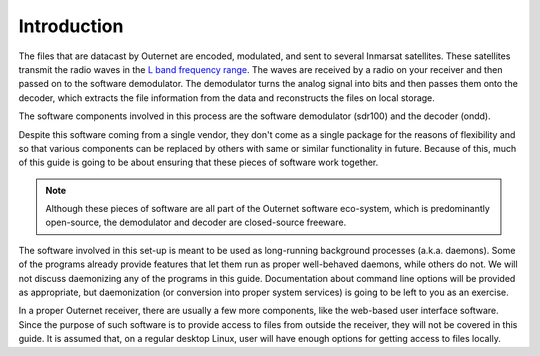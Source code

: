 Introduction
============

The files that are datacast by Outernet are encoded, modulated, and sent to
several Inmarsat satellites. These satellites transmit the radio waves in the
`L band frequency range <https://en.wikipedia.org/wiki/L_band>`_. The waves are
received by a radio on your receiver and then passed on to the software
demodulator. The demodulator turns the analog signal into bits and then passes
them onto the decoder, which extracts the file information from the data and
reconstructs the files on local storage.

The software components involved in this process are the software demodulator
(sdr100) and the decoder (ondd).

Despite this software coming from a single vendor, they don't come as a
single package for the reasons of flexibility and so that various components
can be replaced by others with same or similar functionality in future. Because
of this, much of this guide is going to be about ensuring that these pieces of
software work together.

.. note::
    Although these pieces of software are all part of the Outernet software
    eco-system, which is predominantly open-source, the demodulator and decoder
    are closed-source freeware.

The software involved in this set-up is meant to be used as long-running
background processes (a.k.a. daemons). Some of the programs already provide
features that let them run as proper well-behaved daemons, while others do not.
We will not discuss daemonizing any of the programs in this guide.
Documentation about command line options will be provided as appropriate, but
daemonization (or conversion into proper system services) is going to be left
to you as an exercise.

In a proper Outernet receiver, there are usually a few more components, like
the web-based user interface software. Since the purpose of such software is to
provide access to files from outside the receiver, they will not be covered in
this guide. It is assumed that, on a regular desktop Linux, user will have
enough options for getting access to files locally.
